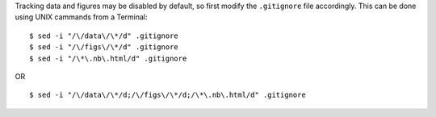 Tracking data and figures may be disabled by default, so first modify the ``.gitignore`` file accordingly.
This can be done using UNIX cammands from a Terminal:

::

    $ sed -i "/\/data\/\*/d" .gitignore
    $ sed -i "/\/figs\/\*/d" .gitignore
    $ sed -i "/\*\.nb\.html/d" .gitignore

OR

::

    $ sed -i "/\/data\/\*/d;/\/figs\/\*/d;/\*\.nb\.html/d" .gitignore